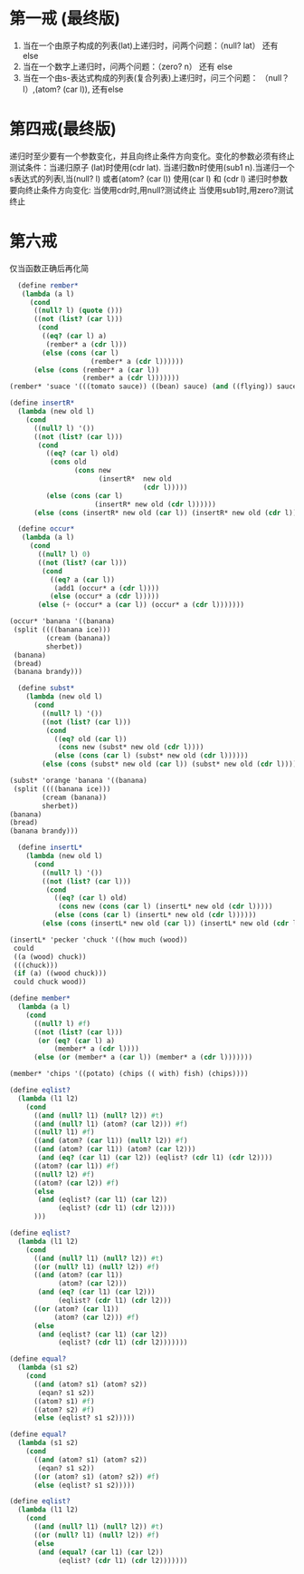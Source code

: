 * 第一戒 (最终版)
1. 当在一个由原子构成的列表(lat)上递归时，问两个问题：（null? lat） 还有 else
2. 当在一个数字上递归时，问两个问题：（zero? n） 还有 else
3. 当在一个由s-表达式构成的列表(复合列表)上递归时，问三个问题： （null？ l）,(atom? (car l)), 还有else


* 第四戒(最终版)

递归时至少要有一个参数变化，并且向终止条件方向变化。变化的参数必须有终止测试条件：当递归原子
(lat)时使用(cdr lat). 当递归数n时使用(sub1 n).当递归一个s表达式的列表l,当(null? l) 或者(atom? (car l)) 使用(car l) 和 (cdr l)
递归时参数要向终止条件方向变化: 当使用cdr时,用null?测试终止
当使用sub1时,用zero?测试终止

* 第六戒
仅当函数正确后再化简


#+begin_src scheme
  (define rember*
   (lambda (a l)
     (cond
      ((null? l) (quote ()))
      ((not (list? (car l)))
       (cond
        ((eq? (car l) a)
         (rember* a (cdr l)))
        (else (cons (car l)
                    (rember* a (cdr l))))))
      (else (cons (rember* a (car l))
                  (rember* a (cdr l)))))))
(rember* 'suace '(((tomato sauce)) ((bean) sauce) (and ((flying)) sauce)))
#+end_src

#+begin_src scheme
(define insertR*
  (lambda (new old l)
    (cond
      ((null? l) '())
      ((not (list? (car l)))
       (cond
         ((eq? (car l) old)
          (cons old
                (cons new
                      (insertR*  new old
                                 (cdr l)))))
         (else (cons (car l)
                     (insertR* new old (cdr l))))))
      (else (cons (insertR* new old (car l)) (insertR* new old (cdr l)))))))
#+end_src
#+begin_src scheme
  (define occur*
   (lambda (a l)
     (cond
       ((null? l) 0)
       ((not (list? (car l)))
        (cond
          ((eq? a (car l))
           (add1 (occur* a (cdr l))))
          (else (occur* a (cdr l)))))
       (else (+ (occur* a (car l)) (occur* a (cdr l)))))))

(occur* 'banana '((banana)
 (split ((((banana ice)))
         (cream (banana))
         sherbet))
 (banana)
 (bread)
 (banana brandy)))
#+end_src

#+begin_src scheme
  (define subst*
    (lambda (new old l)
      (cond
        ((null? l) '())
        ((not (list? (car l)))
         (cond
           ((eq? old (car l))
            (cons new (subst* new old (cdr l))))
           (else (cons (car l) (subst* new old (cdr l))))))
        (else (cons (subst* new old (car l)) (subst* new old (cdr l)))))))

(subst* 'orange 'banana '((banana)
 (split ((((banana ice)))
        (cream (banana))
        sherbet))
(banana)
(bread)
(banana brandy)))
#+end_src

#+begin_src scheme
  (define insertL*
    (lambda (new old l)
      (cond
        ((null? l) '())
        ((not (list? (car l)))
         (cond
           ((eq? (car l) old)
            (cons new (cons (car l) (insertL* new old (cdr l)))))
           (else (cons (car l) (insertL* new old (cdr l))))))
        (else (cons (insertL* new old (car l)) (insertL* new old (cdr l)))))))

(insertL* 'pecker 'chuck '((how much (wood))
 could
 ((a (wood) chuck))
 (((chuck)))
 (if (a) ((wood chuck)))
 could chuck wood))
#+end_src

#+begin_src scheme
(define member*
  (lambda (a l)
    (cond
      ((null? l) #f)
      ((not (list? (car l)))
       (or (eq? (car l) a)
           (member* a (cdr l))))
      (else (or (member* a (car l)) (member* a (cdr l)))))))

(member* 'chips '((potato) (chips (( with) fish) (chips))))
#+end_src

#+begin_src scheme
(define eqlist?
  (lambda (l1 l2)
    (cond
      ((and (null? l1) (null? l2)) #t)
      ((and (null? l1) (atom? (car l2))) #f)
      ((null? l1) #f)
      ((and (atom? (car l1)) (null? l2)) #f)
      ((and (atom? (car l1)) (atom? (car l2)))
       (and (eq? (car l1) (car l2)) (eqlist? (cdr l1) (cdr l2))))
      ((atom? (car l1)) #f)
      ((null? l2) #f)
      ((atom? (car l2)) #f)
      (else
       (and (eqlist? (car l1) (car l2))
            (eqlist? (cdr l1) (cdr l2))))
      )))
#+end_src

#+begin_src scheme
(define eqlist?
  (lambda (l1 l2)
    (cond
      ((and (null? l1) (null? l2)) #t)
      ((or (null? l1) (null? l2)) #f)
      ((and (atom? (car l1))
            (atom? (car l2)))
       (and (eq? (car l1) (car l2)))
            (eqlist? (cdr l1) (cdr l2)))
      ((or (atom? (car l1))
           (atom? (car l2))) #f)
      (else
       (and (eqlist? (car l1) (car l2))
            (eqlist? (cdr l1) (cdr l2)))))))
#+end_src

#+begin_src scheme
(define equal?
  (lambda (s1 s2)
    (cond
      ((and (atom? s1) (atom? s2))
       (eqan? s1 s2))
      ((atom? s1) #f)
      ((atom? s2) #f)
      (else (eqlist? s1 s2)))))
#+end_src

#+begin_src scheme
(define equal?
  (lambda (s1 s2)
    (cond
      ((and (atom? s1) (atom? s2))
       (eqan? s1 s2))
      ((or (atom? s1) (atom? s2)) #f)
      (else (eqlist? s1 s2)))))
#+end_src

#+begin_src scheme
(define eqlist?
  (lambda (l1 l2)
    (cond
      ((and (null? l1) (null? l2)) #t)
      ((or (null? l1) (null? l2)) #f)
      (else
       (and (equal? (car l1) (car l2))
            (eqlist? (cdr l1) (cdr l2)))))))
#+end_src
